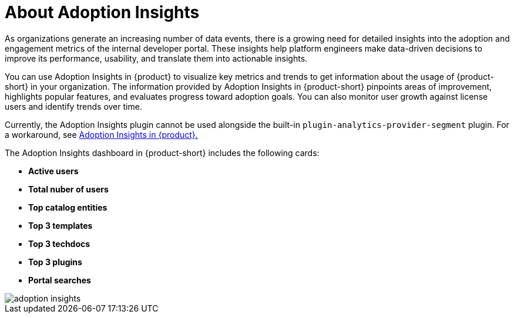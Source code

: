 :_mod-docs-content-type: CONCEPT
[id="con-about-adoption-insights_{context}"]
= About Adoption Insights

As organizations generate an increasing number of data events, there is a growing need for detailed insights into the adoption and engagement metrics of the internal developer portal. These insights help platform engineers make data-driven decisions to improve its performance, usability, and translate them into actionable insights. 

You can use Adoption Insights in {product} to visualize key metrics and trends to get information about the usage of {product-short} in your organization. The information provided by Adoption Insights in {product-short} pinpoints areas of improvement, highlights popular features, and evaluates progress toward adoption goals. You can also monitor user growth against license users and identify trends over time. 

Currently, the Adoption Insights plugin cannot be used alongside the built-in `plugin-analytics-provider-segment` plugin. For a workaround, see link:{release-notes-book-url}#developer-preview-rhdhpai-510[Adoption Insights in {product}.]

The Adoption Insights dashboard in {product-short} includes the following cards:

* *Active users*
* *Total nuber of users*
* *Top catalog entities*
* *Top 3 templates*
* *Top 3 techdocs*
* *Top 3 plugins*
* *Portal searches*

image::rhdh-plugins-reference/adoption-insights.jpg[adoption insights]